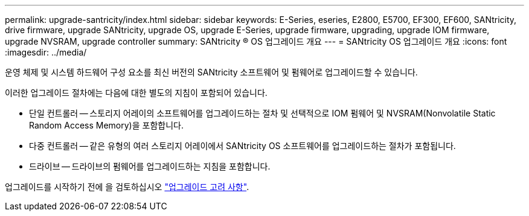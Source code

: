 ---
permalink: upgrade-santricity/index.html 
sidebar: sidebar 
keywords: E-Series, eseries, E2800, E5700, EF300, EF600, SANtricity, drive firmware, upgrade SANtricity, upgrade OS, upgrade E-Series, upgrade firmware, upgrading, upgrade IOM firmware, upgrade NVSRAM, upgrade controller 
summary: SANtricity ® OS 업그레이드 개요 
---
= SANtricity OS 업그레이드 개요
:icons: font
:imagesdir: ../media/


[role="lead"]
운영 체제 및 시스템 하드웨어 구성 요소를 최신 버전의 SANtricity 소프트웨어 및 펌웨어로 업그레이드할 수 있습니다.

이러한 업그레이드 절차에는 다음에 대한 별도의 지침이 포함되어 있습니다.

* 단일 컨트롤러 -- 스토리지 어레이의 소프트웨어를 업그레이드하는 절차 및 선택적으로 IOM 펌웨어 및 NVSRAM(Nonvolatile Static Random Access Memory)을 포함합니다.
* 다중 컨트롤러 -- 같은 유형의 여러 스토리지 어레이에서 SANtricity OS 소프트웨어를 업그레이드하는 절차가 포함됩니다.
* 드라이브 -- 드라이브의 펌웨어를 업그레이드하는 지침을 포함합니다.


업그레이드를 시작하기 전에 을 검토하십시오 link:overview-upgrade-consider-task.html["업그레이드 고려 사항"].
